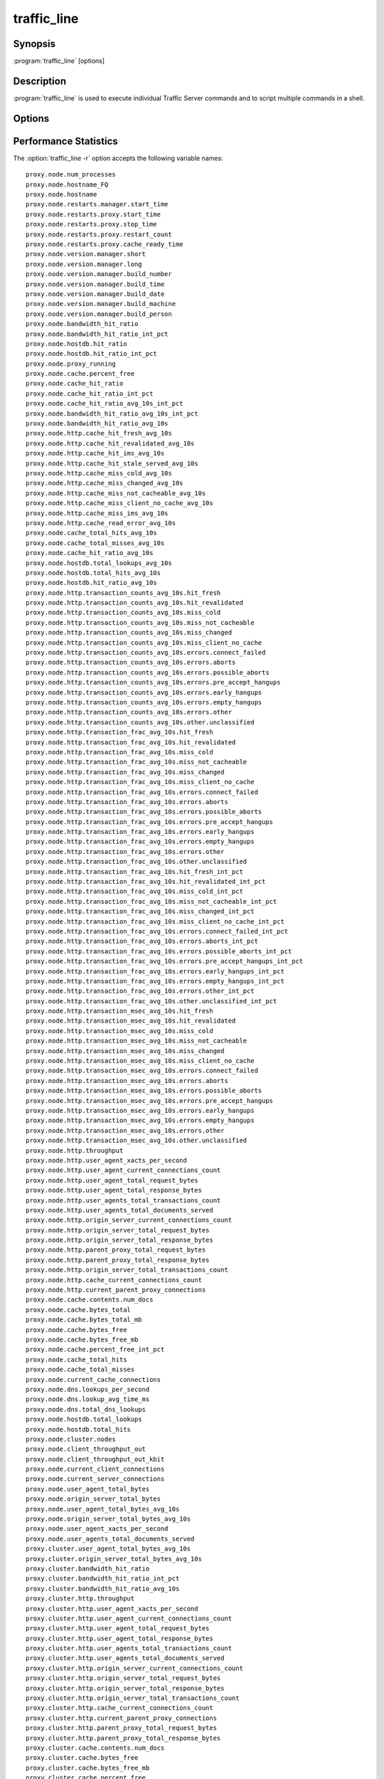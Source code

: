 .. Licensed to the Apache Software Foundation (ASF) under one
   or more contributor license agreements.  See the NOTICE file
  distributed with this work for additional information
  regarding copyright ownership.  The ASF licenses this file
  to you under the Apache License, Version 2.0 (the
  "License"); you may not use this file except in compliance
  with the License.  You may obtain a copy of the License at
 
   http://www.apache.org/licenses/LICENSE-2.0
 
  Unless required by applicable law or agreed to in writing,
  software distributed under the License is distributed on an
  "AS IS" BASIS, WITHOUT WARRANTIES OR CONDITIONS OF ANY
  KIND, either express or implied.  See the License for the
  specific language governing permissions and limitations
  under the License.

============
traffic_line
============

Synopsis
========


:program:`traffic_line` [options]

.. _traffic-line-commands:

Description
===========

:program:`traffic_line` is used to execute individual Traffic Server
commands and to script multiple commands in a shell.

Options
=======

.. program:: traffic_line

.. option:: -B, --bounce_cluster

    Bounce all Traffic Server nodes in the cluster. Bouncing Traffic
    Server shuts down and immediately restarts Traffic Server,
    node-by-node.

.. option:: -b, --bounce_local

    Bounce Traffic Server on the local node. Bouncing Traffic Server
    shuts down and immediately restarts the Traffic Server node.

.. option:: -C, --clear_cluster

    Clears accumulated statistics on all nodes in the cluster.

.. option:: -c, --clear_node

    Clears accumulated statistics on the local node.

.. option:: -h, --help

    Print usage information and exit.

.. option:: -L, --restart_local

    Restart the :program:`traffic_manager` and :program:`traffic_server`
    processes on the local node.

.. option:: -M, --restart_cluster

    Restart the :program:`traffic_manager` process and the
    :program:`traffic_server` process on all the nodes in a cluster.

.. option:: -r VAR, --read_var VAR

    Display specific performance statistics or a current configuration
    setting.

.. option:: -s VAR, --set_var VAR

    Set the configuration variable named `VAR`. The value of the configuration
    variable is given by the :option:`traffic_line -v` option.
    Refer to the :file:`records.config` documentation for a list
    of the configuration variables you can specify.

.. option:: -S, --shutdown

    Shut down Traffic Server on the local node.

.. option:: -U, --startup

    Start Traffic Server on the local node.

.. option:: -v VALUE, --value VALUE

    Specify the value to set when setting a configuration variable.

.. option:: -V, --version

    Print version information and exit.

.. option:: -x, --reread_config

    Initiate a Traffic Server configuration file reread. Use this
    command to update the running configuration after any configuration
    file modification.

.. option:: -Z, --zero_cluster

    Reset performance statistics to zero across the cluster.

.. option:: -z, --zero_node

    Reset performance statistics to zero on the local node.

.. traffic-line-performance-statistics

Performance Statistics
======================

.. XXX: These variables need to be documented.. Volunteers? //igalic

The :option:`traffic_line -r` option accepts the following variable names::

    proxy.node.num_processes
    proxy.node.hostname_FQ
    proxy.node.hostname
    proxy.node.restarts.manager.start_time
    proxy.node.restarts.proxy.start_time
    proxy.node.restarts.proxy.stop_time
    proxy.node.restarts.proxy.restart_count
    proxy.node.restarts.proxy.cache_ready_time
    proxy.node.version.manager.short
    proxy.node.version.manager.long
    proxy.node.version.manager.build_number
    proxy.node.version.manager.build_time
    proxy.node.version.manager.build_date
    proxy.node.version.manager.build_machine
    proxy.node.version.manager.build_person
    proxy.node.bandwidth_hit_ratio
    proxy.node.bandwidth_hit_ratio_int_pct
    proxy.node.hostdb.hit_ratio
    proxy.node.hostdb.hit_ratio_int_pct
    proxy.node.proxy_running
    proxy.node.cache.percent_free
    proxy.node.cache_hit_ratio
    proxy.node.cache_hit_ratio_int_pct
    proxy.node.cache_hit_ratio_avg_10s_int_pct
    proxy.node.bandwidth_hit_ratio_avg_10s_int_pct
    proxy.node.bandwidth_hit_ratio_avg_10s
    proxy.node.http.cache_hit_fresh_avg_10s
    proxy.node.http.cache_hit_revalidated_avg_10s
    proxy.node.http.cache_hit_ims_avg_10s
    proxy.node.http.cache_hit_stale_served_avg_10s
    proxy.node.http.cache_miss_cold_avg_10s
    proxy.node.http.cache_miss_changed_avg_10s
    proxy.node.http.cache_miss_not_cacheable_avg_10s
    proxy.node.http.cache_miss_client_no_cache_avg_10s
    proxy.node.http.cache_miss_ims_avg_10s
    proxy.node.http.cache_read_error_avg_10s
    proxy.node.cache_total_hits_avg_10s
    proxy.node.cache_total_misses_avg_10s
    proxy.node.cache_hit_ratio_avg_10s
    proxy.node.hostdb.total_lookups_avg_10s
    proxy.node.hostdb.total_hits_avg_10s
    proxy.node.hostdb.hit_ratio_avg_10s
    proxy.node.http.transaction_counts_avg_10s.hit_fresh
    proxy.node.http.transaction_counts_avg_10s.hit_revalidated
    proxy.node.http.transaction_counts_avg_10s.miss_cold
    proxy.node.http.transaction_counts_avg_10s.miss_not_cacheable
    proxy.node.http.transaction_counts_avg_10s.miss_changed
    proxy.node.http.transaction_counts_avg_10s.miss_client_no_cache
    proxy.node.http.transaction_counts_avg_10s.errors.connect_failed
    proxy.node.http.transaction_counts_avg_10s.errors.aborts
    proxy.node.http.transaction_counts_avg_10s.errors.possible_aborts
    proxy.node.http.transaction_counts_avg_10s.errors.pre_accept_hangups
    proxy.node.http.transaction_counts_avg_10s.errors.early_hangups
    proxy.node.http.transaction_counts_avg_10s.errors.empty_hangups
    proxy.node.http.transaction_counts_avg_10s.errors.other
    proxy.node.http.transaction_counts_avg_10s.other.unclassified
    proxy.node.http.transaction_frac_avg_10s.hit_fresh
    proxy.node.http.transaction_frac_avg_10s.hit_revalidated
    proxy.node.http.transaction_frac_avg_10s.miss_cold
    proxy.node.http.transaction_frac_avg_10s.miss_not_cacheable
    proxy.node.http.transaction_frac_avg_10s.miss_changed
    proxy.node.http.transaction_frac_avg_10s.miss_client_no_cache
    proxy.node.http.transaction_frac_avg_10s.errors.connect_failed
    proxy.node.http.transaction_frac_avg_10s.errors.aborts
    proxy.node.http.transaction_frac_avg_10s.errors.possible_aborts
    proxy.node.http.transaction_frac_avg_10s.errors.pre_accept_hangups
    proxy.node.http.transaction_frac_avg_10s.errors.early_hangups
    proxy.node.http.transaction_frac_avg_10s.errors.empty_hangups
    proxy.node.http.transaction_frac_avg_10s.errors.other
    proxy.node.http.transaction_frac_avg_10s.other.unclassified
    proxy.node.http.transaction_frac_avg_10s.hit_fresh_int_pct
    proxy.node.http.transaction_frac_avg_10s.hit_revalidated_int_pct
    proxy.node.http.transaction_frac_avg_10s.miss_cold_int_pct
    proxy.node.http.transaction_frac_avg_10s.miss_not_cacheable_int_pct
    proxy.node.http.transaction_frac_avg_10s.miss_changed_int_pct
    proxy.node.http.transaction_frac_avg_10s.miss_client_no_cache_int_pct
    proxy.node.http.transaction_frac_avg_10s.errors.connect_failed_int_pct
    proxy.node.http.transaction_frac_avg_10s.errors.aborts_int_pct
    proxy.node.http.transaction_frac_avg_10s.errors.possible_aborts_int_pct
    proxy.node.http.transaction_frac_avg_10s.errors.pre_accept_hangups_int_pct
    proxy.node.http.transaction_frac_avg_10s.errors.early_hangups_int_pct
    proxy.node.http.transaction_frac_avg_10s.errors.empty_hangups_int_pct
    proxy.node.http.transaction_frac_avg_10s.errors.other_int_pct
    proxy.node.http.transaction_frac_avg_10s.other.unclassified_int_pct
    proxy.node.http.transaction_msec_avg_10s.hit_fresh
    proxy.node.http.transaction_msec_avg_10s.hit_revalidated
    proxy.node.http.transaction_msec_avg_10s.miss_cold
    proxy.node.http.transaction_msec_avg_10s.miss_not_cacheable
    proxy.node.http.transaction_msec_avg_10s.miss_changed
    proxy.node.http.transaction_msec_avg_10s.miss_client_no_cache
    proxy.node.http.transaction_msec_avg_10s.errors.connect_failed
    proxy.node.http.transaction_msec_avg_10s.errors.aborts
    proxy.node.http.transaction_msec_avg_10s.errors.possible_aborts
    proxy.node.http.transaction_msec_avg_10s.errors.pre_accept_hangups
    proxy.node.http.transaction_msec_avg_10s.errors.early_hangups
    proxy.node.http.transaction_msec_avg_10s.errors.empty_hangups
    proxy.node.http.transaction_msec_avg_10s.errors.other
    proxy.node.http.transaction_msec_avg_10s.other.unclassified
    proxy.node.http.throughput
    proxy.node.http.user_agent_xacts_per_second
    proxy.node.http.user_agent_current_connections_count
    proxy.node.http.user_agent_total_request_bytes
    proxy.node.http.user_agent_total_response_bytes
    proxy.node.http.user_agents_total_transactions_count
    proxy.node.http.user_agents_total_documents_served
    proxy.node.http.origin_server_current_connections_count
    proxy.node.http.origin_server_total_request_bytes
    proxy.node.http.origin_server_total_response_bytes
    proxy.node.http.parent_proxy_total_request_bytes
    proxy.node.http.parent_proxy_total_response_bytes
    proxy.node.http.origin_server_total_transactions_count
    proxy.node.http.cache_current_connections_count
    proxy.node.http.current_parent_proxy_connections
    proxy.node.cache.contents.num_docs
    proxy.node.cache.bytes_total
    proxy.node.cache.bytes_total_mb
    proxy.node.cache.bytes_free
    proxy.node.cache.bytes_free_mb
    proxy.node.cache.percent_free_int_pct
    proxy.node.cache_total_hits
    proxy.node.cache_total_misses
    proxy.node.current_cache_connections
    proxy.node.dns.lookups_per_second
    proxy.node.dns.lookup_avg_time_ms
    proxy.node.dns.total_dns_lookups
    proxy.node.hostdb.total_lookups
    proxy.node.hostdb.total_hits
    proxy.node.cluster.nodes
    proxy.node.client_throughput_out
    proxy.node.client_throughput_out_kbit
    proxy.node.current_client_connections
    proxy.node.current_server_connections
    proxy.node.user_agent_total_bytes
    proxy.node.origin_server_total_bytes
    proxy.node.user_agent_total_bytes_avg_10s
    proxy.node.origin_server_total_bytes_avg_10s
    proxy.node.user_agent_xacts_per_second
    proxy.node.user_agents_total_documents_served
    proxy.cluster.user_agent_total_bytes_avg_10s
    proxy.cluster.origin_server_total_bytes_avg_10s
    proxy.cluster.bandwidth_hit_ratio
    proxy.cluster.bandwidth_hit_ratio_int_pct
    proxy.cluster.bandwidth_hit_ratio_avg_10s
    proxy.cluster.http.throughput
    proxy.cluster.http.user_agent_xacts_per_second
    proxy.cluster.http.user_agent_current_connections_count
    proxy.cluster.http.user_agent_total_request_bytes
    proxy.cluster.http.user_agent_total_response_bytes
    proxy.cluster.http.user_agents_total_transactions_count
    proxy.cluster.http.user_agents_total_documents_served
    proxy.cluster.http.origin_server_current_connections_count
    proxy.cluster.http.origin_server_total_request_bytes
    proxy.cluster.http.origin_server_total_response_bytes
    proxy.cluster.http.origin_server_total_transactions_count
    proxy.cluster.http.cache_current_connections_count
    proxy.cluster.http.current_parent_proxy_connections
    proxy.cluster.http.parent_proxy_total_request_bytes
    proxy.cluster.http.parent_proxy_total_response_bytes
    proxy.cluster.cache.contents.num_docs
    proxy.cluster.cache.bytes_free
    proxy.cluster.cache.bytes_free_mb
    proxy.cluster.cache.percent_free
    proxy.cluster.cache.percent_free_int_pct
    proxy.cluster.cache_hit_ratio
    proxy.cluster.cache_hit_ratio_int_pct
    proxy.cluster.cache_total_hits
    proxy.cluster.cache_total_misses
    proxy.cluster.current_cache_connections
    proxy.cluster.cache_total_hits_avg_10s
    proxy.cluster.cache_total_misses_avg_10s
    proxy.cluster.cache_hit_ratio_avg_10s
    proxy.cluster.dns.lookups_per_second
    proxy.cluster.dns.total_dns_lookups
    proxy.cluster.hostdb.hit_ratio
    proxy.cluster.hostdb.hit_ratio_int_pct
    proxy.cluster.hostdb.total_lookups_avg_10s
    proxy.cluster.hostdb.total_hits_avg_10s
    proxy.cluster.hostdb.hit_ratio_avg_10s
    proxy.cluster.user_agent_xacts_per_second
    proxy.cluster.client_throughput_out
    proxy.cluster.client_throughput_out_kbit
    proxy.cluster.current_client_connections
    proxy.cluster.current_server_connections
    proxy.process.version.server.short
    proxy.process.version.server.long
    proxy.process.version.server.build_number
    proxy.process.version.server.build_time
    proxy.process.version.server.build_date
    proxy.process.version.server.build_machine
    proxy.process.version.server.build_person
    proxy.process.net.net_handler_run
    proxy.process.net.read_bytes
    proxy.process.net.write_bytes
    proxy.process.net.calls_to_readfromnet
    proxy.process.net.calls_to_readfromnet_afterpoll
    proxy.process.net.calls_to_read
    proxy.process.net.calls_to_read_nodata
    proxy.process.net.calls_to_writetonet
    proxy.process.net.calls_to_writetonet_afterpoll
    proxy.process.net.calls_to_write
    proxy.process.net.calls_to_write_nodata
    proxy.process.socks.connections_successful
    proxy.process.socks.connections_unsuccessful
    proxy.process.cache.read_per_sec
    proxy.process.cache.write_per_sec
    proxy.process.cache.KB_read_per_sec
    proxy.process.cache.KB_write_per_sec
    proxy.process.cache.ram_cache.total_bytes
    proxy.process.hostdb.total_entries
    proxy.process.hostdb.total_lookups
    proxy.process.hostdb.ttl
    proxy.process.hostdb.ttl_expires
    proxy.process.hostdb.re_dns_on_reload
    proxy.process.hostdb.bytes
    proxy.process.dns.total_dns_lookups
    proxy.process.dns.lookup_avg_time
    proxy.process.dns.lookup_successes
    proxy.process.dns.fail_avg_time
    proxy.process.dns.lookup_failures
    proxy.process.dns.retries
    proxy.process.dns.max_retries_exceeded
    proxy.process.log.bytes_buffered
    proxy.process.log.bytes_written_to_disk
    proxy.process.log.bytes_sent_to_network
    proxy.process.log.bytes_received_from_network
    proxy.process.log.event_log_error
    proxy.process.log.event_log_access
    proxy.process.log.event_log_access_fail
    proxy.process.log.event_log_access_skip
    proxy.process.cache.volume_0.ram_cache.total_bytes
    proxy.process.http.completed_requests
    proxy.process.http.total_incoming_connections
    proxy.process.http.total_client_connections
    proxy.process.http.total_client_connections_ipv4
    proxy.process.http.total_client_connections_ipv6
    proxy.process.http.total_server_connections
    proxy.process.http.total_parent_proxy_connections
    proxy.process.http.avg_transactions_per_client_connection
    proxy.process.http.avg_transactions_per_server_connection
    proxy.process.http.avg_transactions_per_parent_connection
    proxy.process.http.client_connection_time
    proxy.process.http.parent_proxy_connection_time
    proxy.process.http.server_connection_time
    proxy.process.http.cache_connection_time
    proxy.process.http.transaction_counts.errors.pre_accept_hangups
    proxy.process.http.transaction_totaltime.errors.pre_accept_hangups
    proxy.process.http.transaction_counts.errors.empty_hangups
    proxy.process.http.transaction_totaltime.errors.empty_hangups
    proxy.process.http.transaction_counts.errors.early_hangups
    proxy.process.http.transaction_totaltime.errors.early_hangups
    proxy.process.http.incoming_requests
    proxy.process.http.outgoing_requests
    proxy.process.http.incoming_responses
    proxy.process.http.invalid_client_requests
    proxy.process.http.missing_host_hdr
    proxy.process.http.get_requests
    proxy.process.http.head_requests
    proxy.process.http.trace_requests
    proxy.process.http.options_requests
    proxy.process.http.post_requests
    proxy.process.http.put_requests
    proxy.process.http.push_requests
    proxy.process.http.delete_requests
    proxy.process.http.purge_requests
    proxy.process.http.connect_requests
    proxy.process.http.extension_method_requests
    proxy.process.http.client_no_cache_requests
    proxy.process.http.broken_server_connections
    proxy.process.http.cache_lookups
    proxy.process.http.cache_writes
    proxy.process.http.cache_updates
    proxy.process.http.cache_deletes
    proxy.process.http.tunnels
    proxy.process.http.throttled_proxy_only
    proxy.process.http.request_taxonomy.i0_n0_m0
    proxy.process.http.request_taxonomy.i1_n0_m0
    proxy.process.http.request_taxonomy.i0_n1_m0
    proxy.process.http.request_taxonomy.i1_n1_m0
    proxy.process.http.request_taxonomy.i0_n0_m1
    proxy.process.http.request_taxonomy.i1_n0_m1
    proxy.process.http.request_taxonomy.i0_n1_m1
    proxy.process.http.request_taxonomy.i1_n1_m1
    proxy.process.http.icp_suggested_lookups
    proxy.process.http.client_transaction_time
    proxy.process.http.client_write_time
    proxy.process.http.server_read_time
    proxy.process.http.icp_transaction_time
    proxy.process.http.icp_raw_transaction_time
    proxy.process.http.parent_proxy_transaction_time
    proxy.process.http.parent_proxy_raw_transaction_time
    proxy.process.http.server_transaction_time
    proxy.process.http.server_raw_transaction_time
    proxy.process.http.user_agent_request_header_total_size
    proxy.process.http.user_agent_response_header_total_size
    proxy.process.http.user_agent_request_document_total_size
    proxy.process.http.user_agent_response_document_total_size
    proxy.process.http.origin_server_request_header_total_size
    proxy.process.http.origin_server_response_header_total_size
    proxy.process.http.origin_server_request_document_total_size
    proxy.process.http.origin_server_response_document_total_size
    proxy.process.http.parent_proxy_request_total_bytes
    proxy.process.http.parent_proxy_response_total_bytes
    proxy.process.http.pushed_response_header_total_size
    proxy.process.http.pushed_document_total_size
    proxy.process.http.response_document_size_100
    proxy.process.http.response_document_size_1K
    proxy.process.http.response_document_size_3K
    proxy.process.http.response_document_size_5K
    proxy.process.http.response_document_size_10K
    proxy.process.http.response_document_size_1M
    proxy.process.http.response_document_size_inf
    proxy.process.http.request_document_size_100
    proxy.process.http.request_document_size_1K
    proxy.process.http.request_document_size_3K
    proxy.process.http.request_document_size_5K
    proxy.process.http.request_document_size_10K
    proxy.process.http.request_document_size_1M
    proxy.process.http.request_document_size_inf
    proxy.process.http.user_agent_speed_bytes_per_sec_100
    proxy.process.http.user_agent_speed_bytes_per_sec_1K
    proxy.process.http.user_agent_speed_bytes_per_sec_10K
    proxy.process.http.user_agent_speed_bytes_per_sec_100K
    proxy.process.http.user_agent_speed_bytes_per_sec_1M
    proxy.process.http.user_agent_speed_bytes_per_sec_10M
    proxy.process.http.user_agent_speed_bytes_per_sec_100M
    proxy.process.http.origin_server_speed_bytes_per_sec_100
    proxy.process.http.origin_server_speed_bytes_per_sec_1K
    proxy.process.http.origin_server_speed_bytes_per_sec_10K
    proxy.process.http.origin_server_speed_bytes_per_sec_100K
    proxy.process.http.origin_server_speed_bytes_per_sec_1M
    proxy.process.http.origin_server_speed_bytes_per_sec_10M
    proxy.process.http.origin_server_speed_bytes_per_sec_100M
    proxy.process.http.total_transactions_time
    proxy.process.http.total_transactions_think_time
    proxy.process.http.cache_hit_fresh
    proxy.process.http.cache_hit_revalidated
    proxy.process.http.cache_hit_ims
    proxy.process.http.cache_hit_stale_served
    proxy.process.http.cache_miss_cold
    proxy.process.http.cache_miss_changed
    proxy.process.http.cache_miss_client_no_cache
    proxy.process.http.cache_miss_client_not_cacheable
    proxy.process.http.cache_miss_ims
    proxy.process.http.cache_read_error
    proxy.process.http.tcp_hit_count_stat
    proxy.process.http.tcp_hit_user_agent_bytes_stat
    proxy.process.http.tcp_hit_origin_server_bytes_stat
    proxy.process.http.tcp_miss_count_stat
    proxy.process.http.tcp_miss_user_agent_bytes_stat
    proxy.process.http.tcp_miss_origin_server_bytes_stat
    proxy.process.http.tcp_expired_miss_count_stat
    proxy.process.http.tcp_expired_miss_user_agent_bytes_stat
    proxy.process.http.tcp_expired_miss_origin_server_bytes_stat
    proxy.process.http.tcp_refresh_hit_count_stat
    proxy.process.http.tcp_refresh_hit_user_agent_bytes_stat
    proxy.process.http.tcp_refresh_hit_origin_server_bytes_stat
    proxy.process.http.tcp_refresh_miss_count_stat
    proxy.process.http.tcp_refresh_miss_user_agent_bytes_stat
    proxy.process.http.tcp_refresh_miss_origin_server_bytes_stat
    proxy.process.http.tcp_client_refresh_count_stat
    proxy.process.http.tcp_client_refresh_user_agent_bytes_stat
    proxy.process.http.tcp_client_refresh_origin_server_bytes_stat
    proxy.process.http.tcp_ims_hit_count_stat
    proxy.process.http.tcp_ims_hit_user_agent_bytes_stat
    proxy.process.http.tcp_ims_hit_origin_server_bytes_stat
    proxy.process.http.tcp_ims_miss_count_stat
    proxy.process.http.tcp_ims_miss_user_agent_bytes_stat
    proxy.process.http.tcp_ims_miss_origin_server_bytes_stat
    proxy.process.http.err_client_abort_count_stat
    proxy.process.http.err_client_abort_user_agent_bytes_stat
    proxy.process.http.err_client_abort_origin_server_bytes_stat
    proxy.process.http.err_connect_fail_count_stat
    proxy.process.http.err_connect_fail_user_agent_bytes_stat
    proxy.process.http.err_connect_fail_origin_server_bytes_stat
    proxy.process.http.misc_count_stat
    proxy.process.http.misc_user_agent_bytes_stat
    proxy.process.http.background_fill_bytes_aborted_stat
    proxy.process.http.background_fill_bytes_completed_stat
    proxy.process.http.cache_write_errors
    proxy.process.http.cache_read_errors
    proxy.process.http.100_responses
    proxy.process.http.101_responses
    proxy.process.http.1xx_responses
    proxy.process.http.200_responses
    proxy.process.http.201_responses
    proxy.process.http.202_responses
    proxy.process.http.203_responses
    proxy.process.http.204_responses
    proxy.process.http.205_responses
    proxy.process.http.206_responses
    proxy.process.http.2xx_responses
    proxy.process.http.300_responses
    proxy.process.http.301_responses
    proxy.process.http.302_responses
    proxy.process.http.303_responses
    proxy.process.http.304_responses
    proxy.process.http.305_responses
    proxy.process.http.307_responses
    proxy.process.http.3xx_responses
    proxy.process.http.400_responses
    proxy.process.http.401_responses
    proxy.process.http.402_responses
    proxy.process.http.403_responses
    proxy.process.http.404_responses
    proxy.process.http.405_responses
    proxy.process.http.406_responses
    proxy.process.http.407_responses
    proxy.process.http.408_responses
    proxy.process.http.409_responses
    proxy.process.http.410_responses
    proxy.process.http.411_responses
    proxy.process.http.412_responses
    proxy.process.http.413_responses
    proxy.process.http.414_responses
    proxy.process.http.415_responses
    proxy.process.http.416_responses
    proxy.process.http.4xx_responses
    proxy.process.http.500_responses
    proxy.process.http.501_responses
    proxy.process.http.502_responses
    proxy.process.http.503_responses
    proxy.process.http.504_responses
    proxy.process.http.505_responses
    proxy.process.http.5xx_responses
    proxy.process.http.transaction_counts.hit_fresh
    proxy.process.http.transaction_totaltime.hit_fresh
    proxy.process.http.transaction_counts.hit_fresh.process
    proxy.process.http.transaction_totaltime.hit_fresh.process
    proxy.process.http.transaction_counts.hit_revalidated
    proxy.process.http.transaction_totaltime.hit_revalidated
    proxy.process.http.transaction_counts.miss_cold
    proxy.process.http.transaction_totaltime.miss_cold
    proxy.process.http.transaction_counts.miss_not_cacheable
    proxy.process.http.transaction_totaltime.miss_not_cacheable
    proxy.process.http.transaction_counts.miss_changed
    proxy.process.http.transaction_totaltime.miss_changed
    proxy.process.http.transaction_counts.miss_client_no_cache
    proxy.process.http.transaction_totaltime.miss_client_no_cache
    proxy.process.http.transaction_counts.errors.aborts
    proxy.process.http.transaction_totaltime.errors.aborts
    proxy.process.http.transaction_counts.errors.possible_aborts
    proxy.process.http.transaction_totaltime.errors.possible_aborts
    proxy.process.http.transaction_counts.errors.connect_failed
    proxy.process.http.transaction_totaltime.errors.connect_failed
    proxy.process.http.transaction_counts.errors.other
    proxy.process.http.transaction_totaltime.errors.other
    proxy.process.http.transaction_counts.other.unclassified
    proxy.process.http.transaction_totaltime.other.unclassified
    proxy.process.http.total_x_redirect_count
    proxy.process.icp.config_mgmt_callouts
    proxy.process.icp.reconfig_polls
    proxy.process.icp.reconfig_events
    proxy.process.icp.invalid_poll_data
    proxy.process.icp.no_data_read
    proxy.process.icp.short_read
    proxy.process.icp.invalid_sender
    proxy.process.icp.read_not_v2_icp
    proxy.process.icp.icp_remote_query_requests
    proxy.process.icp.icp_remote_responses
    proxy.process.icp.cache_lookup_success
    proxy.process.icp.cache_lookup_fail
    proxy.process.icp.query_response_write
    proxy.process.icp.query_response_partial_write
    proxy.process.icp.no_icp_request_for_response
    proxy.process.icp.icp_response_request_nolock
    proxy.process.icp.icp_start_icpoff
    proxy.process.icp.send_query_partial_write
    proxy.process.icp.icp_queries_no_expected_replies
    proxy.process.icp.icp_query_hits
    proxy.process.icp.icp_query_misses
    proxy.process.icp.invalid_icp_query_response
    proxy.process.icp.icp_query_requests
    proxy.process.icp.total_icp_response_time
    proxy.process.icp.total_udp_send_queries
    proxy.process.icp.total_icp_request_time
    proxy.process.net.connections_currently_open
    proxy.process.net.accepts_currently_open
    proxy.process.socks.connections_currently_open
    proxy.process.cache.bytes_used
    proxy.process.cache.bytes_total
    proxy.process.cache.ram_cache.bytes_used
    proxy.process.cache.ram_cache.hits
    proxy.process.cache.pread_count
    proxy.process.cache.percent_full
    proxy.process.cache.lookup.active
    proxy.process.cache.lookup.success
    proxy.process.cache.lookup.failure
    proxy.process.cache.read.active
    proxy.process.cache.read.success
    proxy.process.cache.read.failure
    proxy.process.cache.write.active
    proxy.process.cache.write.success
    proxy.process.cache.write.failure
    proxy.process.cache.write.backlog.failure
    proxy.process.cache.update.active
    proxy.process.cache.update.success
    proxy.process.cache.update.failure
    proxy.process.cache.remove.active
    proxy.process.cache.remove.success
    proxy.process.cache.remove.failure
    proxy.process.cache.evacuate.active
    proxy.process.cache.evacuate.success
    proxy.process.cache.evacuate.failure
    proxy.process.cache.scan.active
    proxy.process.cache.scan.success
    proxy.process.cache.scan.failure
    proxy.process.cache.direntries.total
    proxy.process.cache.direntries.used
    proxy.process.cache.directory_collision
    proxy.process.cache.frags_per_doc.1
    proxy.process.cache.frags_per_doc.2
    proxy.process.cache.frags_per_doc.3+
    proxy.process.cache.read_busy.success
    proxy.process.cache.read_busy.failure
    proxy.process.cache.write_bytes_stat
    proxy.process.cache.vector_marshals
    proxy.process.cache.hdr_marshals
    proxy.process.cache.hdr_marshal_bytes
    proxy.process.cache.gc_bytes_evacuated
    proxy.process.cache.gc_frags_evacuated
    proxy.process.hostdb.total_hits
    proxy.process.dns.success_avg_time
    proxy.process.dns.in_flight
    proxy.process.congestion.congested_on_conn_failures
    proxy.process.congestion.congested_on_max_connection
    proxy.process.cluster.connections_open
    proxy.process.cluster.connections_opened
    proxy.process.cluster.connections_closed
    proxy.process.cluster.slow_ctrl_msgs_sent
    proxy.process.cluster.connections_locked
    proxy.process.cluster.reads
    proxy.process.cluster.read_bytes
    proxy.process.cluster.writes
    proxy.process.cluster.write_bytes
    proxy.process.cluster.control_messages_sent
    proxy.process.cluster.control_messages_received
    proxy.process.cluster.op_delayed_for_lock
    proxy.process.cluster.connections_bumped
    proxy.process.cluster.net_backup
    proxy.process.cluster.nodes
    proxy.process.cluster.machines_allocated
    proxy.process.cluster.machines_freed
    proxy.process.cluster.configuration_changes
    proxy.process.cluster.delayed_reads
    proxy.process.cluster.byte_bank_used
    proxy.process.cluster.alloc_data_news
    proxy.process.cluster.write_bb_mallocs
    proxy.process.cluster.partial_reads
    proxy.process.cluster.partial_writes
    proxy.process.cluster.cache_outstanding
    proxy.process.cluster.remote_op_timeouts
    proxy.process.cluster.remote_op_reply_timeouts
    proxy.process.cluster.chan_inuse
    proxy.process.cluster.open_delays
    proxy.process.cluster.connections_avg_time
    proxy.process.cluster.control_messages_avg_send_time
    proxy.process.cluster.control_messages_avg_receive_time
    proxy.process.cluster.open_delay_time
    proxy.process.cluster.cache_callback_time
    proxy.process.cluster.rmt_cache_callback_time
    proxy.process.cluster.lkrmt_cache_callback_time
    proxy.process.cluster.local_connection_time
    proxy.process.cluster.remote_connection_time
    proxy.process.cluster.rdmsg_assemble_time
    proxy.process.cluster.cluster_ping_time
    proxy.process.cluster.cache_callbacks
    proxy.process.cluster.rmt_cache_callbacks
    proxy.process.cluster.lkrmt_cache_callbacks
    proxy.process.cluster.local_connections_closed
    proxy.process.cluster.remote_connections_closed
    proxy.process.cluster.setdata_no_clustervc
    proxy.process.cluster.setdata_no_tunnel
    proxy.process.cluster.setdata_no_cachevc
    proxy.process.cluster.setdata_no_cluster
    proxy.process.cluster.vc_write_stall
    proxy.process.cluster.no_remote_space
    proxy.process.cluster.level1_bank
    proxy.process.cluster.multilevel_bank
    proxy.process.cluster.vc_cache_insert_lock_misses
    proxy.process.cluster.vc_cache_inserts
    proxy.process.cluster.vc_cache_lookup_lock_misses
    proxy.process.cluster.vc_cache_lookup_hits
    proxy.process.cluster.vc_cache_lookup_misses
    proxy.process.cluster.vc_cache_scans
    proxy.process.cluster.vc_cache_scan_lock_misses
    proxy.process.cluster.vc_cache_purges
    proxy.process.cluster.write_lock_misses
    proxy.process.log.log_files_open
    proxy.process.log.log_files_space_used
    proxy.process.http.background_fill_current_count
    proxy.process.http.current_client_connections
    proxy.process.http.current_active_client_connections
    proxy.process.http.current_client_transactions
    proxy.process.http.current_parent_proxy_transactions
    proxy.process.http.current_icp_transactions
    proxy.process.http.current_server_transactions
    proxy.process.http.current_parent_proxy_raw_transactions
    proxy.process.http.current_icp_raw_transactions
    proxy.process.http.current_server_raw_transactions
    proxy.process.http.current_parent_proxy_connections
    proxy.process.http.current_server_connections
    proxy.process.http.current_cache_connections
    proxy.process.update.successes
    proxy.process.update.no_actions
    proxy.process.update.fails
    proxy.process.update.unknown_status
    proxy.process.update.state_machines
    proxy.process.cache.volume_0.bytes_used
    proxy.process.cache.volume_0.bytes_total
    proxy.process.cache.volume_0.ram_cache.bytes_used
    proxy.process.cache.volume_0.ram_cache.hits
    proxy.process.cache.volume_0.pread_count
    proxy.process.cache.volume_0.percent_full
    proxy.process.cache.volume_0.lookup.active
    proxy.process.cache.volume_0.lookup.success
    proxy.process.cache.volume_0.lookup.failure
    proxy.process.cache.volume_0.read.active
    proxy.process.cache.volume_0.read.success
    proxy.process.cache.volume_0.read.failure
    proxy.process.cache.volume_0.write.active
    proxy.process.cache.volume_0.write.success
    proxy.process.cache.volume_0.write.failure
    proxy.process.cache.volume_0.write.backlog.failure
    proxy.process.cache.volume_0.update.active
    proxy.process.cache.volume_0.update.success
    proxy.process.cache.volume_0.update.failure
    proxy.process.cache.volume_0.remove.active
    proxy.process.cache.volume_0.remove.success
    proxy.process.cache.volume_0.remove.failure
    proxy.process.cache.volume_0.evacuate.active
    proxy.process.cache.volume_0.evacuate.success
    proxy.process.cache.volume_0.evacuate.failure
    proxy.process.cache.volume_0.scan.active
    proxy.process.cache.volume_0.scan.success
    proxy.process.cache.volume_0.scan.failure
    proxy.process.cache.volume_0.direntries.total
    proxy.process.cache.volume_0.direntries.used
    proxy.process.cache.volume_0.directory_collision
    proxy.process.cache.volume_0.frags_per_doc.1
    proxy.process.cache.volume_0.frags_per_doc.2
    proxy.process.cache.volume_0.frags_per_doc.3+
    proxy.process.cache.volume_0.read_busy.success
    proxy.process.cache.volume_0.read_busy.failure
    proxy.process.cache.volume_0.write_bytes_stat
    proxy.process.cache.volume_0.vector_marshals
    proxy.process.cache.volume_0.hdr_marshals
    proxy.process.cache.volume_0.hdr_marshal_bytes
    proxy.process.cache.volume_0.gc_bytes_evacuated
    proxy.process.cache.volume_0.gc_frags_evacuated

Examples
========

Configure Traffic Server to log in Squid format:: 

    $ traffic_line -s proxy.config.log.squid_log_enabled -v 1
    $ traffic_line -s proxy.config.log.squid_log_is_ascii -v 1
    $ traffic_line -x

Files
=====

:file:`records.config`, :file:`ssl_multicert.config`

See also
========

:manpage:`records.config(5)`
